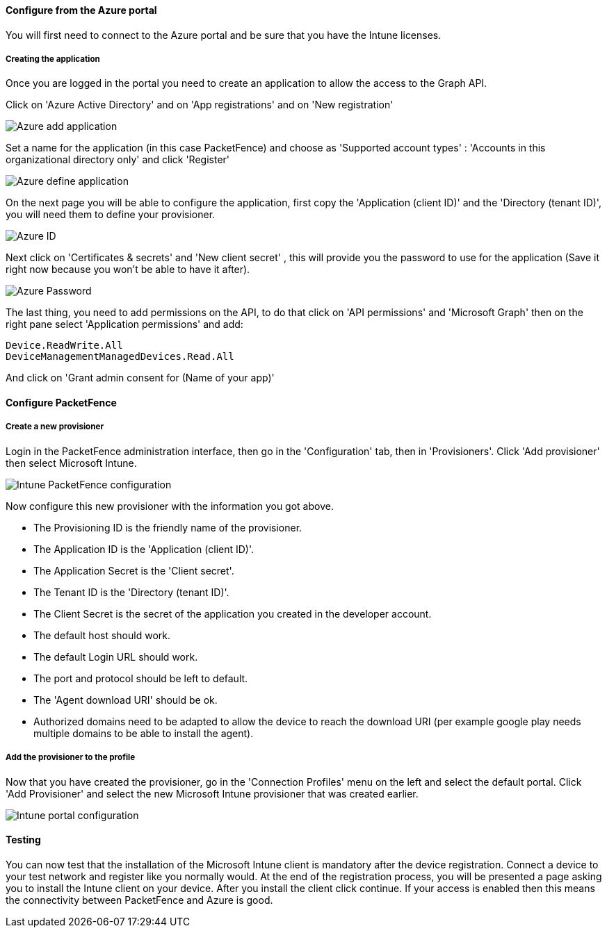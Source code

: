 // to display images directly on GitHub
ifdef::env-github[]
:imagesdir: ../images
endif::[]

Configure from the Azure portal
^^^^^^^^^^^^^^^^^^^^^^^^^^^^^^^
You will first need to connect to the Azure portal and be sure that you have the Intune licenses.

Creating the application
++++++++++++++++++++++++ 
Once you are logged in the portal you need to create an application to allow the access to the Graph API.

Click on 'Azure Active Directory' and on 'App registrations' and on 'New registration'

image::Azure_Application_1.png[scaledwidth="100%",alt="Azure add application"]

Set a name for the application (in this case PacketFence) and choose as 'Supported account types' : 'Accounts in this organizational directory only' and click 'Register'

image::Azure_Application_2.png[scaledwidth="100%",alt="Azure define application"]

On the next page you will be able to configure the application, first copy the 'Application (client ID)' and the 'Directory (tenant ID)', you will need them to define your provisioner.

image::Azure_Application_3.png[scaledwidth="100%",alt="Azure ID"]

Next click on 'Certificates & secrets' and 'New client secret' , this will provide you the password to use for the application (Save it right now because you won't be able to have it after).

image::Azure_Application_4.png[scaledwidth="100%",alt="Azure Password"]

The last thing, you need to add permissions on the API, to do that click on 'API permissions' and 'Microsoft Graph' then on the right pane select 'Application permissions' and add:

 Device.ReadWrite.All
 DeviceManagementManagedDevices.Read.All

And click on 'Grant admin consent for (Name of your app)'

Configure PacketFence
^^^^^^^^^^^^^^^^^^^^^

Create a new provisioner
++++++++++++++++++++++++
Login in the PacketFence administration interface, then go in the 'Configuration' tab, then in 'Provisioners'.
Click 'Add provisioner' then select Microsoft Intune.

image::intune-pf-config.png[scaledwidth="100%",alt="Intune PacketFence configuration"]

Now configure this new provisioner with the information you got above.

* The Provisioning ID is the friendly name of the provisioner.
* The Application ID is the 'Application (client ID)'.
* The Application Secret is the 'Client secret'.
* The Tenant ID is the 'Directory (tenant ID)'.
* The Client Secret is the secret of the application you created in the developer account.
* The default host should work.
* The default Login URL should work. 
* The port and protocol should be left to default.
* The 'Agent download URI' should be ok.
* Authorized domains need to be adapted to allow the device to reach the download URI (per example google play needs multiple domains to be able to install the agent).

Add the provisioner to the profile
++++++++++++++++++++++++++++++++++
Now that you have created the provisioner, go in the 'Connection Profiles' menu on the left and select the default portal.
Click 'Add Provisioner' and select the new Microsoft Intune provisioner that was created earlier.

image::intune-portal.png[scaledwidth="100%",alt="Intune portal configuration"]

Testing
^^^^^^^
You can now test that the installation of the Microsoft Intune client is mandatory after the device registration.
Connect a device to your test network and register like you normally would.
At the end of the registration process, you will be presented a page asking you to install the Intune client on your device.
After you install the client click continue. If your access is enabled then this means the connectivity between PacketFence and Azure is good.

